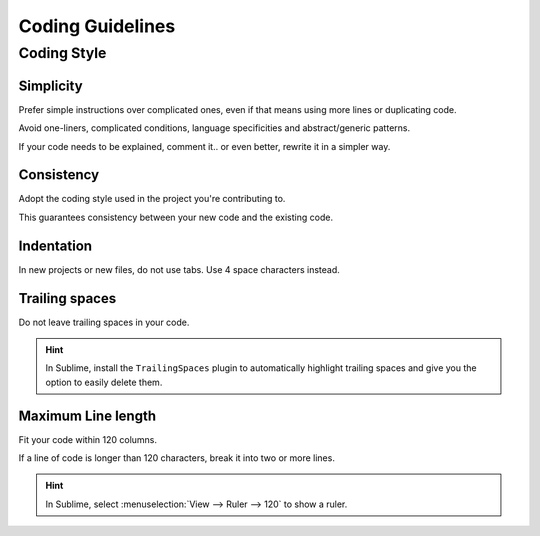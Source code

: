 Coding Guidelines
=================

Coding Style
------------

Simplicity
~~~~~~~~~~

Prefer simple instructions over complicated ones, even if that means using more lines or duplicating code.

Avoid one-liners, complicated conditions, language specificities and abstract/generic patterns.

If your code needs to be explained, comment it.. or even better, rewrite it in a simpler way.

Consistency
~~~~~~~~~~~

Adopt the coding style used in the project you're contributing to.

This guarantees consistency between your new code and the existing code.

Indentation
~~~~~~~~~~~

In new projects or new files, do not use tabs. Use 4 space characters instead.

Trailing spaces
~~~~~~~~~~~~~~~

Do not leave trailing spaces in your code.

.. hint::
    In Sublime, install the ``TrailingSpaces`` plugin to automatically highlight trailing spaces and give you the option
    to easily delete them.

Maximum Line length
~~~~~~~~~~~~~~~~~~~

Fit your code within 120 columns.

If a line of code is longer than 120 characters, break it into two or more lines.

.. hint::
    In Sublime, select :menuselection:`View --> Ruler --> 120` to show a ruler.

